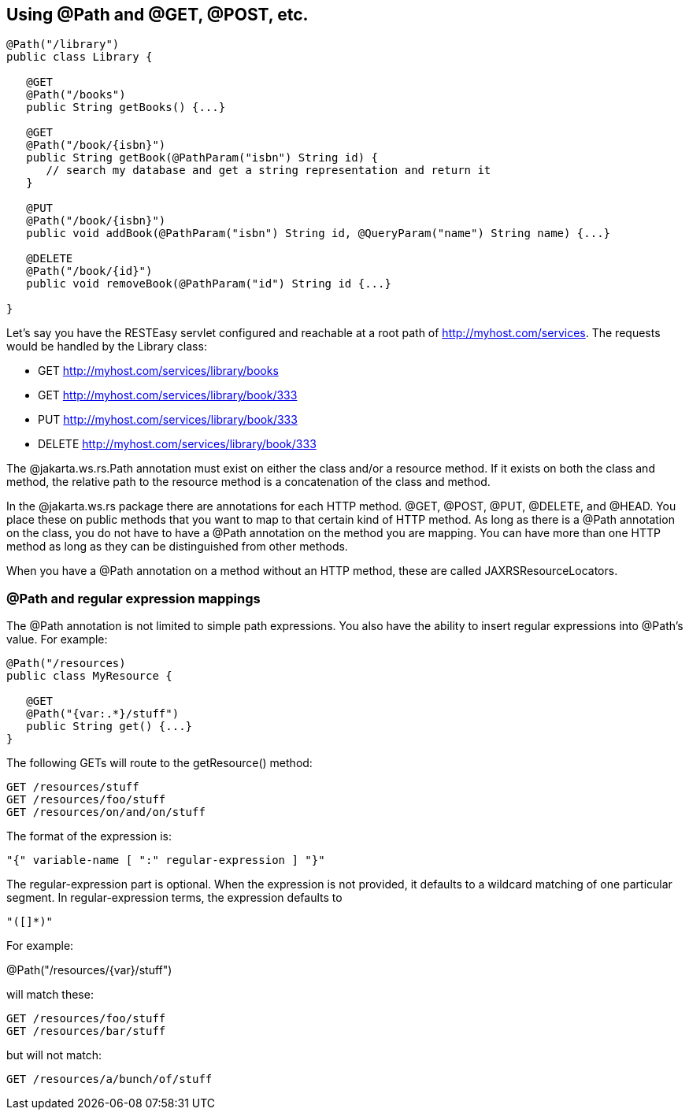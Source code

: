 [[Using_Path]]
== Using @Path and @GET, @POST, etc.

....
@Path("/library")
public class Library {

   @GET
   @Path("/books")
   public String getBooks() {...}

   @GET
   @Path("/book/{isbn}")
   public String getBook(@PathParam("isbn") String id) {
      // search my database and get a string representation and return it
   }

   @PUT
   @Path("/book/{isbn}")
   public void addBook(@PathParam("isbn") String id, @QueryParam("name") String name) {...}

   @DELETE
   @Path("/book/{id}")
   public void removeBook(@PathParam("id") String id {...}
   
}
....

Let's say you have the RESTEasy servlet configured and reachable at a
root path of http://myhost.com/services. The requests would be handled
by the Library class:

* GET http://myhost.com/services/library/books
* GET http://myhost.com/services/library/book/333
* PUT http://myhost.com/services/library/book/333
* DELETE http://myhost.com/services/library/book/333

The @jakarta.ws.rs.Path annotation must exist on either the class and/or
a resource method. If it exists on both the class and method, the
relative path to the resource method is a concatenation of the class and
method.

In the @jakarta.ws.rs package there are annotations for each HTTP
method. @GET, @POST, @PUT, @DELETE, and @HEAD. You place these on public
methods that you want to map to that certain kind of HTTP method. As
long as there is a @Path annotation on the class, you do not have to
have a @Path annotation on the method you are mapping. You can have more
than one HTTP method as long as they can be distinguished from other
methods.

When you have a @Path annotation on a method without an HTTP method,
these are called JAXRSResourceLocators.

[[_Path_and_regular_expression_mappings]]
=== @Path and regular expression mappings

The @Path annotation is not limited to simple path expressions. You also
have the ability to insert regular expressions into @Path's value. For
example:

....
@Path("/resources)
public class MyResource {

   @GET
   @Path("{var:.*}/stuff")
   public String get() {...}
}
....

The following GETs will route to the getResource() method:

....
GET /resources/stuff
GET /resources/foo/stuff
GET /resources/on/and/on/stuff
....

The format of the expression is:

....
"{" variable-name [ ":" regular-expression ] "}"
....

The regular-expression part is optional. When the expression is not
provided, it defaults to a wildcard matching of one particular segment.
In regular-expression terms, the expression defaults to

....
"([]*)"
....

For example:

@Path("/resources/\{var}/stuff")

will match these:

....
GET /resources/foo/stuff
GET /resources/bar/stuff
....

but will not match:

....
GET /resources/a/bunch/of/stuff
....
